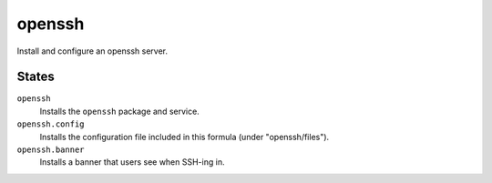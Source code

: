 openssh
=======
Install and configure an openssh server.

States
------
``openssh``
    Installs the ``openssh`` package and service.
``openssh.config``
    Installs the configuration file included in this formula (under "openssh/files").
``openssh.banner``
    Installs a banner that users see when SSH-ing in.
